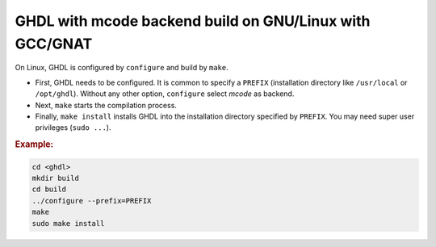 .. _BUILD:mcode:GNULinux-GNAT:

GHDL with mcode backend build on GNU/Linux with GCC/GNAT
########################################################

On Linux, GHDL is configured by ``configure`` and build by ``make``.

* First, GHDL needs to be configured. It is common to specify a ``PREFIX``
  (installation directory like ``/usr/local`` or ``/opt/ghdl``). Without any
  other option, ``configure`` select `mcode` as backend.

* Next, ``make`` starts the compilation process.

* Finally, ``make install`` installs GHDL into the installation directory
  specified by ``PREFIX``. You may need super user privileges (``sudo ...``).


.. rubric:: Example:

.. code-block:: Bash
   
   cd <ghdl>
   mkdir build
   cd build
   ../configure --prefix=PREFIX
   make
   sudo make install
